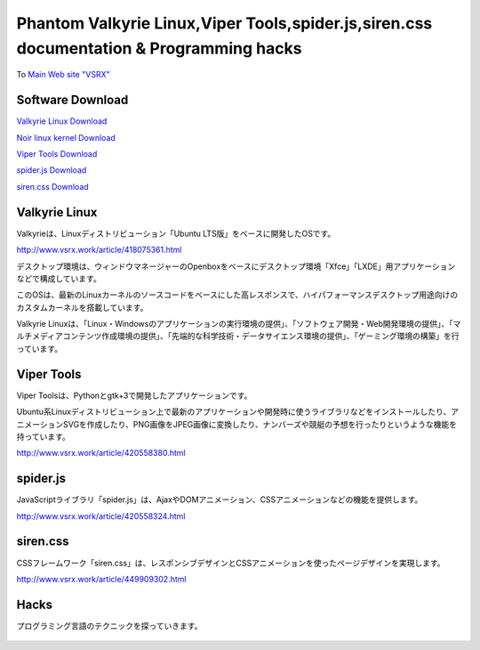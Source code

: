 .. Valkyrie Linux documentation master file, created by
   sphinx-quickstart on Wed Feb  3 19:35:57 2016.
   You can adapt this file completely to your liking, but it should at least
   contain the root `toctree` directive.

Phantom Valkyrie Linux,Viper Tools,spider.js,siren.css documentation & Programming hacks
==============================================================

To `Main Web site "VSRX" <http://vsrx.work>`_

Software Download
----------------------------

`Valkyrie Linux Download <http://www.vsrx.work/article/451561416.html>`_

`Noir linux kernel  Download <http://www.vsrx.work/article/449185431.html>`_

`Viper Tools Download <http://www.vsrx.work/article/420558380.html>`_

`spider.js Download <http://www.vsrx.work/article/420558324.html>`_

`siren.css Download <http://www.vsrx.work/article/449909302.html>`_

Valkyrie Linux
---------------------------------

Valkyrieは、Linuxディストリビューション「Ubuntu LTS版」をベースに開発したOSです。

.. image:: _images/bg20180116.png

http://www.vsrx.work/article/418075361.html

デスクトップ環境は、ウィンドウマネージャーのOpenboxをベースにデスクトップ環境「Xfce」「LXDE」用アプリケーションなどで構成しています。

このOSは、最新のLinuxカーネルのソースコードをベースにした高レスポンスで、ハイパフォーマンスデスクトップ用途向けのカスタムカーネルを搭載しています。

Valkyrie Linuxは、「Linux・Windowsのアプリケーションの実行環境の提供」、「ソフトウェア開発・Web開発環境の提供」、「マルチメディアコンテンツ作成環境の提供」、「先端的な科学技術・データサイエンス環境の提供」、「ゲーミング環境の構築」を行っています。



 .. toctree::
        :maxdepth: 2
        :numbered:
        :glob:

        valkyrie/*

Viper Tools
-----------------

Viper Toolsは、Pythonとgtk+3で開発したアプリケーションです。

Ubuntu系Linuxディストリビューション上で最新のアプリケーションや開発時に使うライブラリなどをインストールしたり、アニメーションSVGを作成したり、PNG画像をJPEG画像に変換したり、ナンバーズや競艇の予想を行ったりというような機能を持っています。

http://www.vsrx.work/article/420558380.html

 .. toctree::
        :maxdepth: 2
        :numbered:
        :glob:

        vipertools/*


spider.js
------------

JavaScriptライブラリ「spider.js」は、AjaxやDOMアニメーション、CSSアニメーションなどの機能を提供します。

http://www.vsrx.work/article/420558324.html

siren.css
--------------

CSSフレームワーク「siren.css」は、レスポンシブデザインとCSSアニメーションを使ったページデザインを実現します。

http://www.vsrx.work/article/449909302.html


 .. toctree::
        :maxdepth: 2
        :numbered:
        :glob:

        spiderjs/*
        spiderphp/*
        cx2/*

Hacks
----------

プログラミング言語のテクニックを探っていきます。

 .. toctree::
         :maxdepth: 2
         :numbered:
         :glob:

         tech/*
